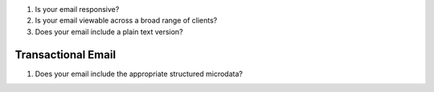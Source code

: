 #. Is your email responsive?
#. Is your email viewable across a broad range of clients?
#. Does your email include a plain text version?

Transactional Email
-------------------
#. Does your email include the appropriate structured microdata?


